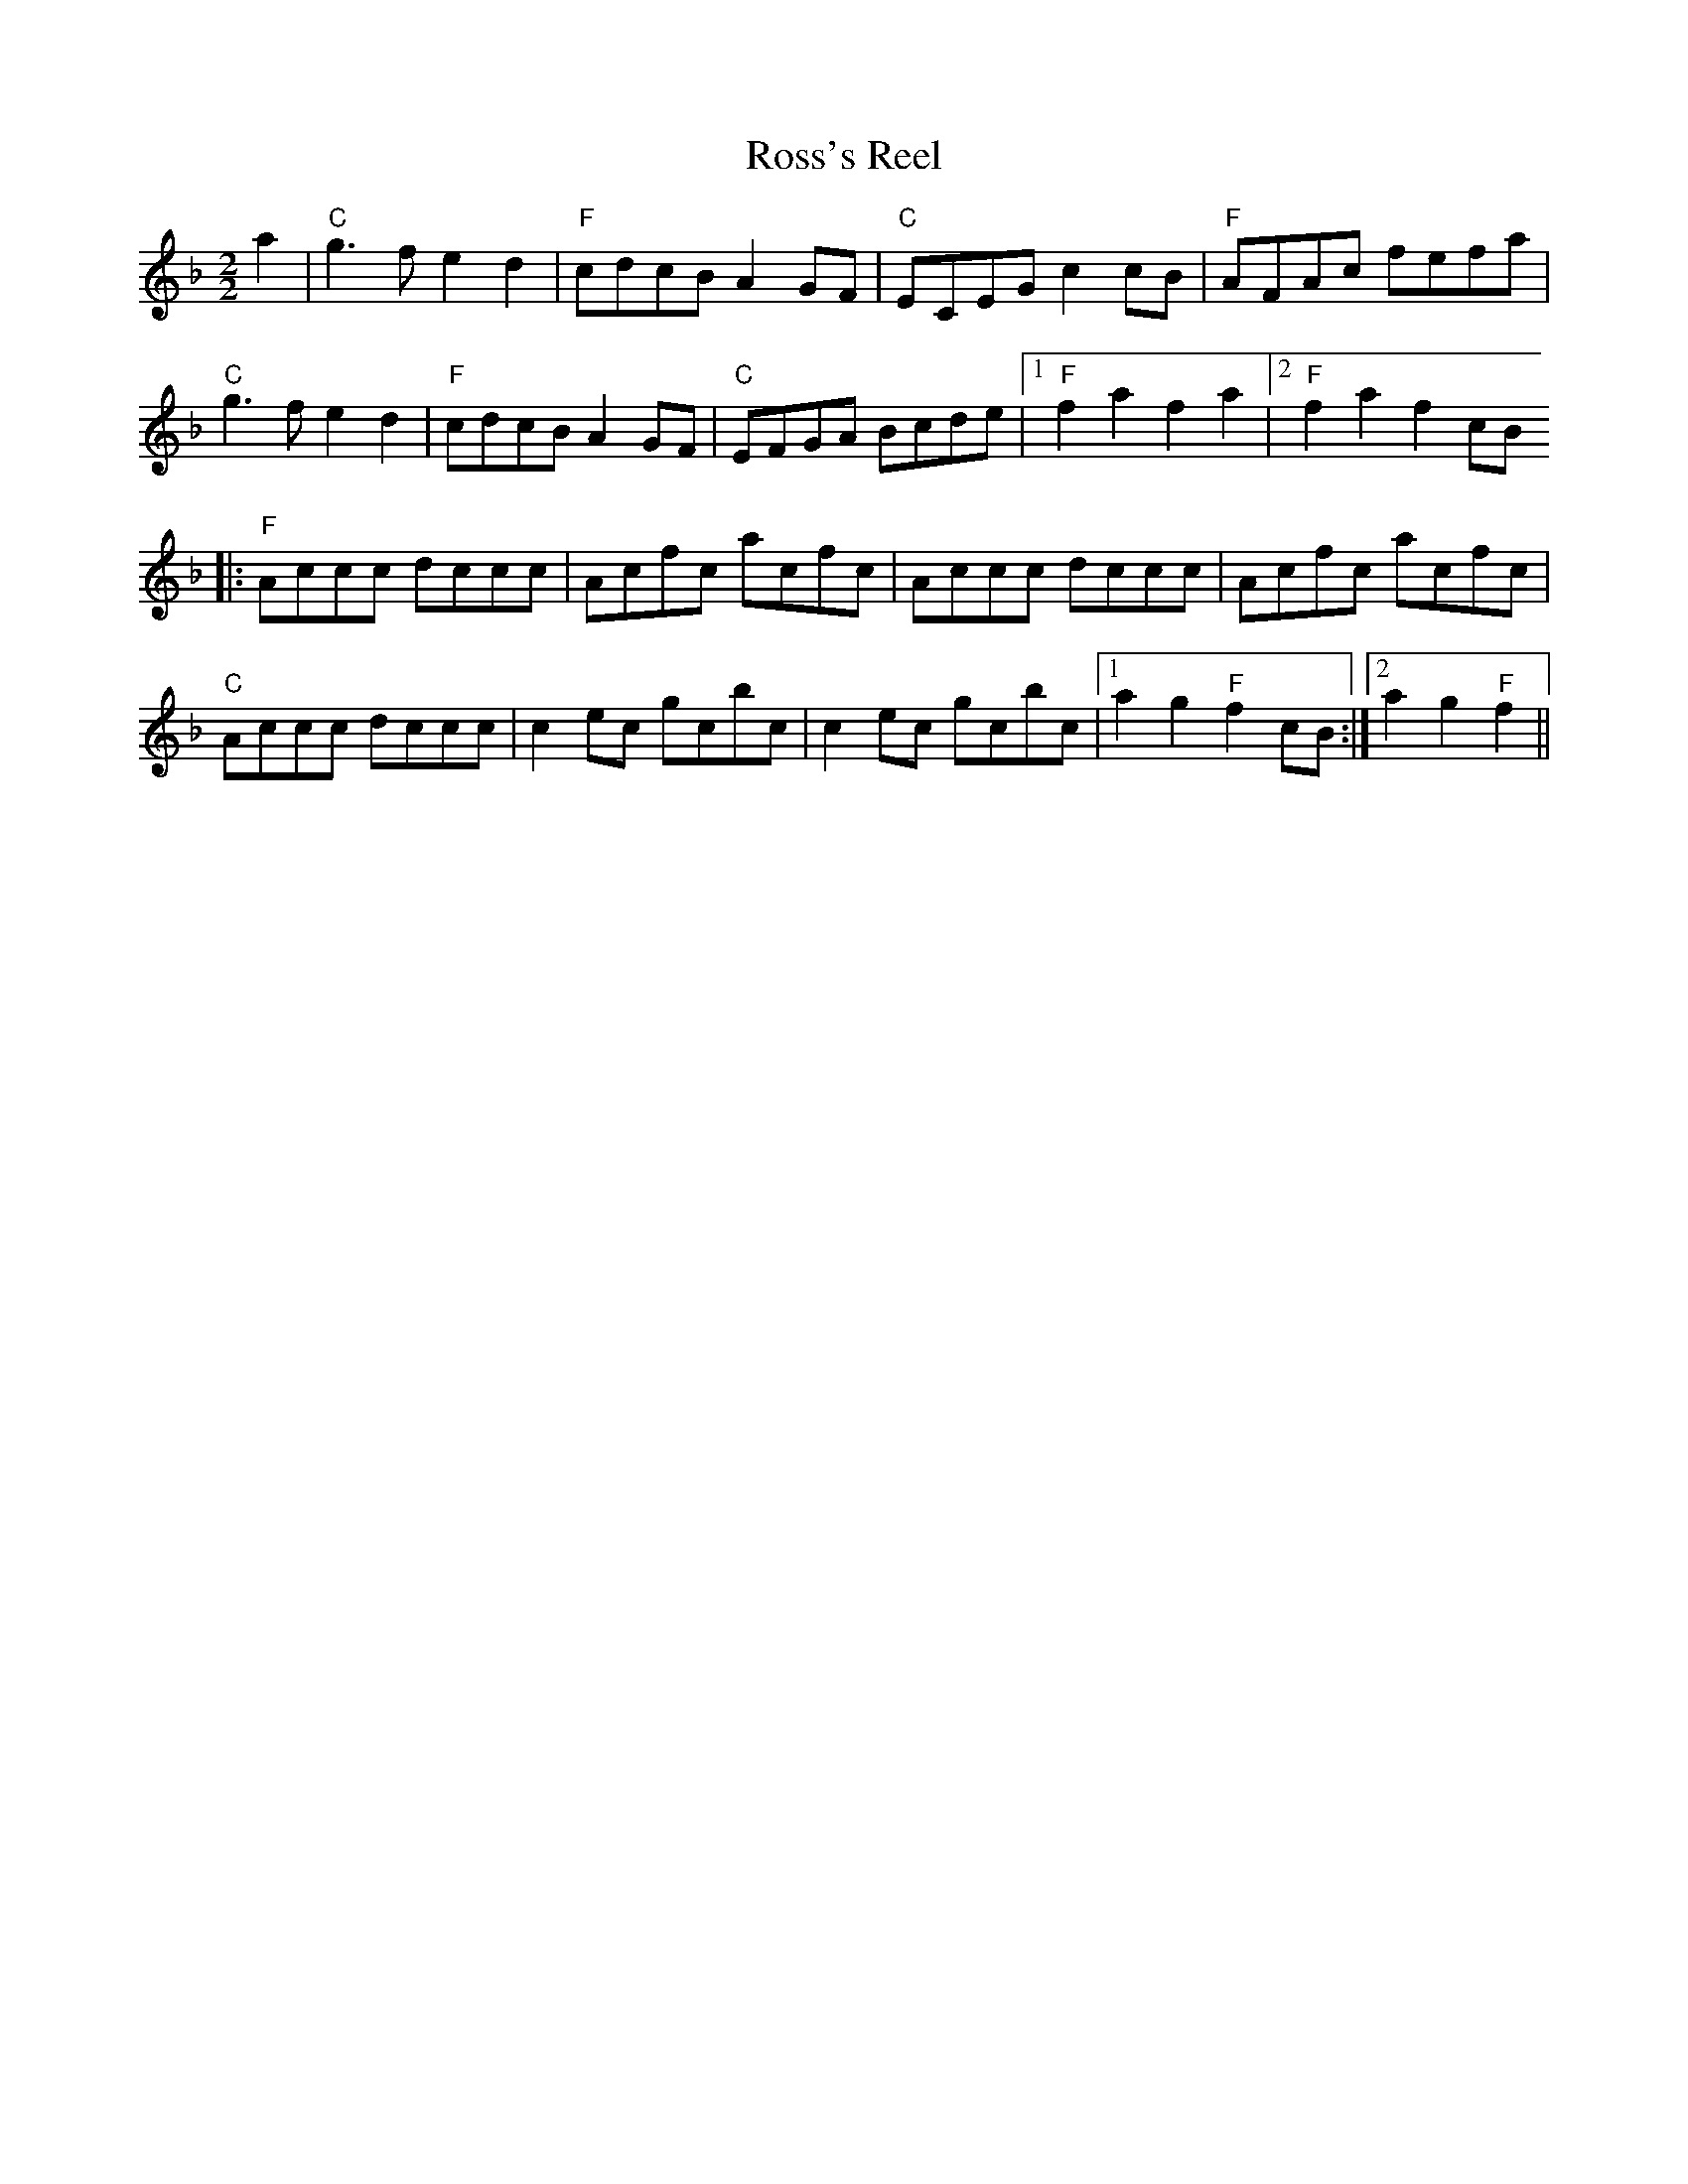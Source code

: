 X:38
T:Ross's Reel
M:2/2
L:1/8
K:F
a2|"C"g3 f e2 d2|"F"cdcB A2 GF|"C"ECEG c2 cB|"F"AFAc fefa|
"C"g3 f e2 d2|"F"cdcB A2 GF|"C"EFGA Bcde|1"F"f2 a2 f2 a2|2"F"f2 a2 f2 cB
||:
"F"Accc dccc|Acfc acfc|Accc dccc|Acfc acfc|
"C"Accc dccc|c2 ec gcbc|c2 ec gcbc|1a2 g2 "F"f2 cB:|2a2 g2 "F"f2||
